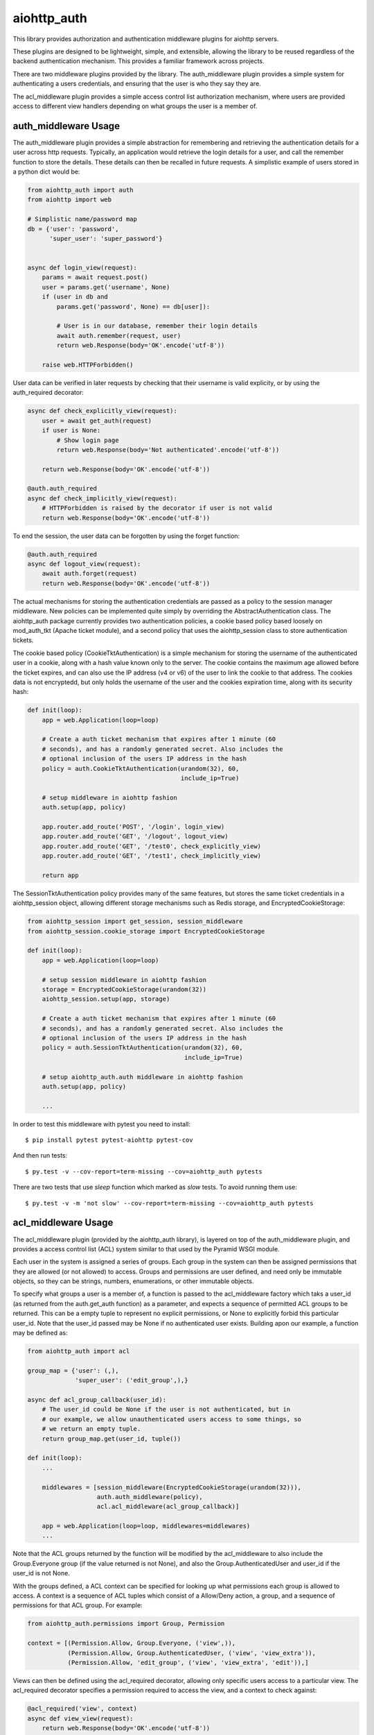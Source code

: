 aiohttp_auth
============

This library provides authorization and authentication middleware plugins for
aiohttp servers.

These plugins are designed to be lightweight, simple, and extensible, allowing
the library to be reused regardless of the backend authentication mechanism.
This provides a familiar framework across projects.

There are two middleware plugins provided by the library. The auth_middleware
plugin provides a simple system for authenticating a users credentials, and
ensuring that the user is who they say they are.

The acl_middleware plugin provides a simple access control list authorization
mechanism, where users are provided access to different view handlers depending
on what groups the user is a member of.


auth_middleware Usage
---------------------

The auth_middleware plugin provides a simple abstraction for remembering and
retrieving the authentication details for a user across http requests.
Typically, an application would retrieve the login details for a user, and call
the remember function to store the details. These details can then be recalled
in future requests. A simplistic example of users stored in a python dict would
be:

.. code-block:: python

    from aiohttp_auth import auth
    from aiohttp import web

    # Simplistic name/password map
    db = {'user': 'password',
          'super_user': 'super_password'}


    async def login_view(request):
        params = await request.post()
        user = params.get('username', None)
        if (user in db and
            params.get('password', None) == db[user]):

            # User is in our database, remember their login details
            await auth.remember(request, user)
            return web.Response(body='OK'.encode('utf-8'))

        raise web.HTTPForbidden()

User data can be verified in later requests by checking that their username is
valid explicity, or by using the auth_required decorator:

.. code-block:: python

    async def check_explicitly_view(request):
        user = await get_auth(request)
        if user is None:
            # Show login page
            return web.Response(body='Not authenticated'.encode('utf-8'))

        return web.Response(body='OK'.encode('utf-8'))

    @auth.auth_required
    async def check_implicitly_view(request):
        # HTTPForbidden is raised by the decorator if user is not valid
        return web.Response(body='OK'.encode('utf-8'))

To end the session, the user data can be forgotten by using the forget
function:

.. code-block:: python

    @auth.auth_required
    async def logout_view(request):
        await auth.forget(request)
        return web.Response(body='OK'.encode('utf-8'))

The actual mechanisms for storing the authentication credentials are passed as
a policy to the session manager middleware. New policies can be implemented
quite simply by overriding the AbstractAuthentication class. The aiohttp_auth
package currently provides two authentication policies, a cookie based policy
based loosely on mod_auth_tkt (Apache ticket module), and a second policy that
uses the aiohttp_session class to store authentication tickets.

The cookie based policy (CookieTktAuthentication) is a simple mechanism for
storing the username of the authenticated user in a cookie, along with a hash
value known only to the server. The cookie contains the maximum age allowed
before the ticket expires, and can also use the IP address (v4 or v6) of the
user to link the cookie to that address. The cookies data is not encryptedd,
but only holds the username of the user and the cookies expiration time, along
with its security hash:

.. code-block:: python

    def init(loop):
        app = web.Application(loop=loop)

        # Create a auth ticket mechanism that expires after 1 minute (60
        # seconds), and has a randomly generated secret. Also includes the
        # optional inclusion of the users IP address in the hash
        policy = auth.CookieTktAuthentication(urandom(32), 60,
                                              include_ip=True)
        
        # setup middleware in aiohttp fashion
        auth.setup(app, policy)

        app.router.add_route('POST', '/login', login_view)
        app.router.add_route('GET', '/logout', logout_view)
        app.router.add_route('GET', '/test0', check_explicitly_view)
        app.router.add_route('GET', '/test1', check_implicitly_view)

        return app

The SessionTktAuthentication policy provides many of the same features, but
stores the same ticket credentials in a aiohttp_session object, allowing
different storage mechanisms such as Redis storage, and
EncryptedCookieStorage:

.. code-block:: python

    from aiohttp_session import get_session, session_middleware
    from aiohttp_session.cookie_storage import EncryptedCookieStorage

    def init(loop):
        app = web.Application(loop=loop)

        # setup session middleware in aiohttp fashion
        storage = EncryptedCookieStorage(urandom(32))
        aiohttp_session.setup(app, storage)

        # Create a auth ticket mechanism that expires after 1 minute (60
        # seconds), and has a randomly generated secret. Also includes the
        # optional inclusion of the users IP address in the hash
        policy = auth.SessionTktAuthentication(urandom(32), 60,
                                               include_ip=True)

        # setup aiohttp_auth.auth middleware in aiohttp fashion
        auth.setup(app, policy)

        ...


In order to test this middleware with pytest you need to install::

    $ pip install pytest pytest-aiohttp pytest-cov

And then run tests::

    $ py.test -v --cov-report=term-missing --cov=aiohttp_auth pytests

There are two tests that use `sleep` function which marked as `slow` tests. 
To avoid running them use::

    $ py.test -v -m 'not slow' --cov-report=term-missing --cov=aiohttp_auth pytests


acl_middleware Usage
---------------------

The acl_middleware plugin (provided by the aiohttp_auth library), is layered
on top of the auth_middleware plugin, and provides a access control list (ACL)
system similar to that used by the Pyramid WSGI module.

Each user in the system is assigned a series of groups. Each group in the
system can then be assigned permissions that they are allowed (or not allowed)
to access. Groups and permissions are user defined, and need only be immutable
objects, so they can be strings, numbers, enumerations, or other immutable
objects.

To specify what groups a user is a member of, a function is passed to the
acl_middleware factory which taks a user_id (as returned from the
auth.get_auth function) as a parameter, and expects a sequence of permitted ACL
groups to be returned. This can be a empty tuple to represent no explicit
permissions, or None to explicitly forbid this particular user_id. Note that
the user_id passed may be None if no authenticated user exists. Building apon
our example, a function may be defined as:

.. code-block:: python

    from aiohttp_auth import acl

    group_map = {'user': (,),
                 'super_user': ('edit_group',),}

    async def acl_group_callback(user_id):
        # The user_id could be None if the user is not authenticated, but in
        # our example, we allow unauthenticated users access to some things, so
        # we return an empty tuple.
        return group_map.get(user_id, tuple())

    def init(loop):
        ...

        middlewares = [session_middleware(EncryptedCookieStorage(urandom(32))),
                       auth.auth_middleware(policy),
                       acl.acl_middleware(acl_group_callback)]

        app = web.Application(loop=loop, middlewares=middlewares)
        ...


Note that the ACL groups returned by the function will be modified by the
acl_middleware to also include the Group.Everyone group (if the value returned
is not None), and also the Group.AuthenticatedUser and user_id if the user_id
is not None.

With the groups defined, a ACL context can be specified for looking up what
permissions each group is allowed to access. A context is a sequence of ACL
tuples which consist of a Allow/Deny action, a group, and a sequence of
permissions for that ACL group. For example:

.. code-block:: python

    from aiohttp_auth.permissions import Group, Permission

    context = [(Permission.Allow, Group.Everyone, ('view',)),
               (Permission.Allow, Group.AuthenticatedUser, ('view', 'view_extra')),
               (Permission.Allow, 'edit_group', ('view', 'view_extra', 'edit')),]

Views can then be defined using the acl_required decorator, allowing only
specific users access to a particular view. The acl_required decorator
specifies a permission required to access the view, and a context to check
against:

.. code-block:: python

    @acl_required('view', context)
    async def view_view(request):
        return web.Response(body='OK'.encode('utf-8'))

    @acl_required('view_extra', context)
    async def view_extra_view(request):
        return web.Response(body='OK'.encode('utf-8'))

    @acl_required('edit', context)
    async def edit_view(request):
        return web.Response(body='OK'.encode('utf-8'))

In our example, non-logged in users will have access to the view_view, 'user'
will have access to both the view_view and view_extra_view, and 'super_user'
will have access to all three views. If no ACL group of the user matches the
ACL permission requested by the view, the decorator raises HTTPForbidden.

ACL tuple sequences are checked in order, with the first tuple that matches the
group the user is a member of, AND includes the permission passed to the
function, declared to be the matching ACL group. This means that if the ACL
context was modified to:

.. code-block:: python

    context = [(Permission.Allow, Group.Everyone, ('view',)),
               (Permission.Deny, 'super_user', ('view_extra')),
               (Permission.Allow, Group.AuthenticatedUser, ('view', 'view_extra')),
               (Permission.Allow, 'edit_group', ('view', 'view_extra', 'edit')),]

In this example the 'super_user' would be denied access to the view_extra_view
even though they are an AuthenticatedUser and in the edit_group.

License
-------

The library is licensed under a MIT license.
